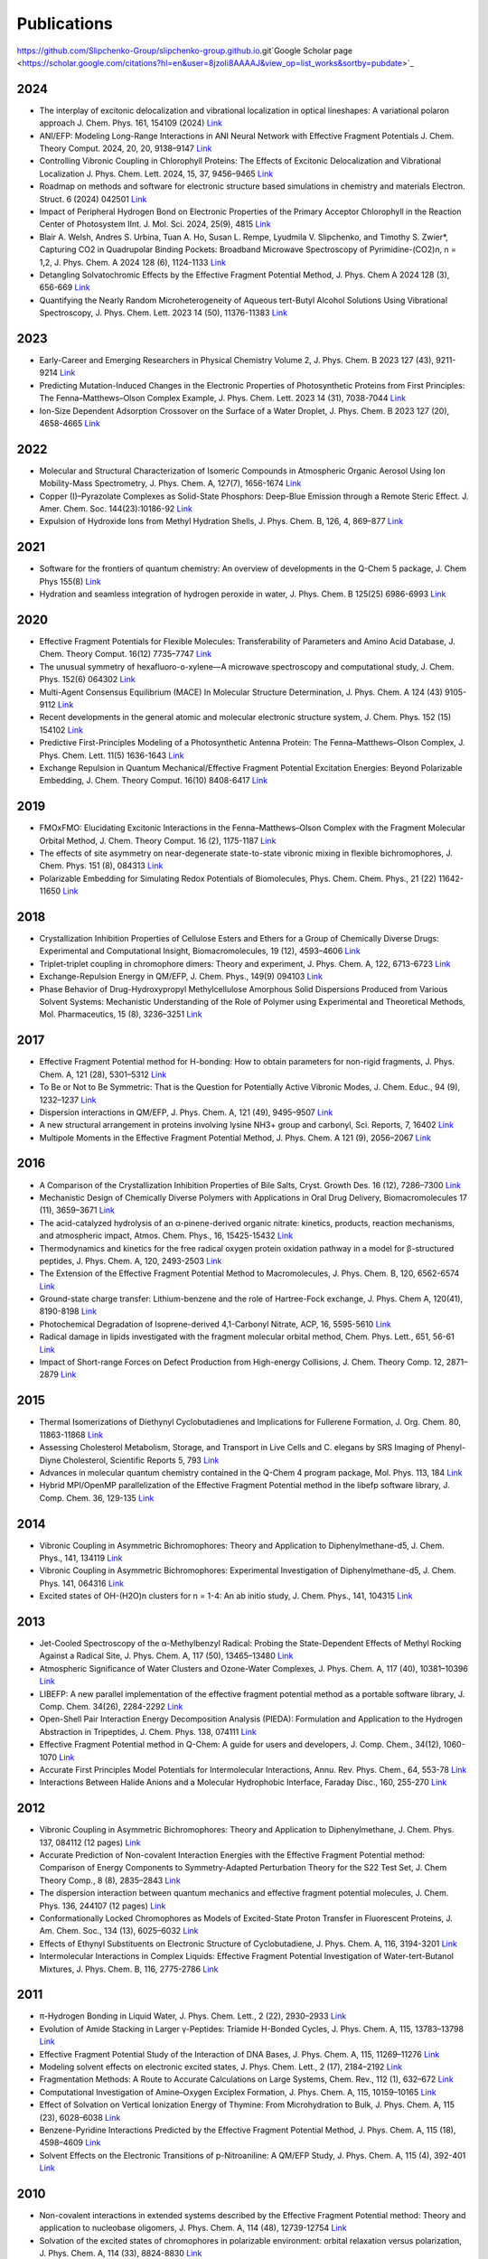 Publications
============

https://github.com/Slipchenko-Group/slipchenko-group.github.io.git`Google Scholar page <https://scholar.google.com/citations?hl=en&user=8jzoIi8AAAAJ&view_op=list_works&sortby=pubdate>`_

2024
----

* The interplay of excitonic delocalization and vibrational localization in optical lineshapes: A variational polaron approach J. Chem. Phys. 161, 154109 (2024) `Link <https://doi.org/10.1063/5.0225083>`_

* ANI/EFP: Modeling Long-Range Interactions in ANI Neural Network with Effective Fragment Potentials J. Chem. Theory Comput. 2024, 20, 20, 9138–9147 `Link <https://doi.org/10.1021/acs.jctc.4c01052>`_

* Controlling Vibronic Coupling in Chlorophyll Proteins: The Effects of Excitonic Delocalization and Vibrational Localization J. Phys. Chem. Lett. 2024, 15, 37, 9456–9465 `Link <https://doi.org/10.1021/acs.jpclett.4c01826>`_

* Roadmap on methods and software for electronic structure based simulations in chemistry and materials Electron. Struct. 6 (2024) 042501  `Link <https://doi.org/10.1088/2516-1075/ad48ec>`_

* Impact of Peripheral Hydrogen Bond on Electronic Properties of the Primary Acceptor Chlorophyll in the Reaction Center of Photosystem IInt. J. Mol. Sci. 2024, 25(9), 4815 `Link <https://doi.org/10.3390/ijms25094815>`_

* Blair A. Welsh, Andres S. Urbina, Tuan A. Ho, Susan L. Rempe, Lyudmila V. Slipchenko, and Timothy S. Zwier*, Capturing CO2 in Quadrupolar Binding Pockets: Broadband Microwave Spectroscopy of Pyrimidine-(CO2)n, n = 1,2, J. Phys. Chem. A 2024 128 (6), 1124-1133 `Link <https://doi.org/10.1021/acs.jpca.3c07930>`_

* Detangling Solvatochromic Effects by the Effective Fragment Potential Method, J. Phys. Chem A 2024 128 (3), 656-669 `Link <https://doi.org/10.1021/acs.jpca.3c06194>`_

* Quantifying the Nearly Random Microheterogeneity of Aqueous tert-Butyl Alcohol Solutions Using Vibrational Spectroscopy, J. Phys. Chem. Lett. 2023 14 (50), 11376-11383 `Link <https://doi.org/10.1021/acs.jpclett.3c02603>`_

2023
----


* Early-Career and Emerging Researchers in Physical Chemistry Volume 2, J. Phys. Chem. B 2023 127 (43), 9211-9214 `Link <https://doi.org/10.1021/acs.jpcb.3c06596>`_

* Predicting Mutation-Induced Changes in the Electronic Properties of Photosynthetic Proteins from First Principles: The Fenna–Matthews–Olson Complex Example, J. Phys. Chem. Lett. 2023 14 (31), 7038-7044 `Link <https://doi.org/10.1021/acs.jpclett.3c01461>`_

* Ion-Size Dependent Adsorption Crossover on the Surface of a Water Droplet, J. Phys. Chem. B 2023 127 (20), 4658-4665 `Link <https://doi.org/10.1021/acs.jpcb.3c01797>`_

2022
----


* Molecular and Structural Characterization of Isomeric Compounds in Atmospheric Organic Aerosol Using Ion Mobility-Mass Spectrometry, J. Phys. Chem. A, 127(7), 1656-1674 `Link <https://doi.org/10.1021/acs.jpca.2c06459>`_

* Copper (I)–Pyrazolate Complexes as Solid-State Phosphors: Deep-Blue Emission through a Remote Steric Effect. J. Amer. Chem. Soc. 144(23):10186-92 `Link <https://doi.org/10.1021/jacs.1c13462>`_

* Expulsion of Hydroxide Ions from Methyl Hydration Shells, J. Phys. Chem. B, 126, 4, 869–877 `Link <https://doi.org/10.1021/acs.jpcb.1c08420>`_

  
2021  
----


* Software for the frontiers of quantum chemistry: An overview of developments in the Q-Chem 5 package, J. Chem Phys 155(8) `Link <https://doi.org/10.1063/5.0055522>`_

* Hydration and seamless integration of hydrogen peroxide in water, J. Phys. Chem. B 125(25) 6986-6993 `Link <https://doi.org/10.1021/acs.jpcb.1c03107>`_

2020
----


* Effective Fragment Potentials for Flexible Molecules: Transferability of Parameters and Amino Acid Database, J. Chem. Theory Comput. 16(12) 7735–7747 `Link <https://doi.org/10.1021/acs.jctc.0c00758>`_

* The unusual symmetry of hexafluoro-o-xylene—A microwave spectroscopy and computational study, J. Chem. Phys. 152(6) 064302 `Link <https://doi.org/10.1063/1.5142169>`_

* Multi-Agent Consensus Equilibrium (MACE) In Molecular Structure Determination, J. Phys. Chem. A 124 (43) 9105-9112 `Link <https://doi.org/10.1021/acs.jpca.0c07282>`_

* Recent developments in the general atomic and molecular electronic structure system, J. Chem. Phys. 152 (15) 154102 `Link <https://doi.org/10.1063/5.0005188>`_

* Predictive First-Principles Modeling of a Photosynthetic Antenna Protein: The Fenna–Matthews–Olson Complex, J. Phys. Chem. Lett. 11(5) 1636-1643 `Link <https://doi.org/10.1021/acs.jpclett.9b03486>`_

* Exchange Repulsion in Quantum Mechanical/Effective Fragment Potential Excitation Energies: Beyond Polarizable Embedding, J. Chem. Theory Comput. 16(10) 8408-6417 `Link <https://doi.org/10.1021/acs.jctc.9b01156>`_


2019
----


* FMOxFMO: Elucidating Excitonic Interactions in the Fenna–Matthews–Olson Complex with the Fragment Molecular Orbital Method, J. Chem. Theory Comput. 16 (2), 1175-1187 `Link <https://doi.org/10.1021/acs.jctc.9b00621>`_

* The effects of site asymmetry on near-degenerate state-to-state vibronic mixing in flexible bichromophores, J. Chem. Phys. 151 (8), 084313 `Link <https://doi.org/10.1063/1.5107423>`_

* Polarizable Embedding for Simulating Redox Potentials of Biomolecules, Phys. Chem. Chem. Phys., 21 (22) 11642-11650 `Link <https://doi.org/10.1039/C9CP01533G>`_


2018
----


* Crystallization Inhibition Properties of Cellulose Esters and Ethers for a Group of Chemically Diverse Drugs: Experimental and Computational Insight, Biomacromolecules, 19 (12), 4593–4606 `Link <https://doi.org/10.1021/acs.biomac.8b01280>`_

* Triplet-triplet coupling in chromophore dimers: Theory and experiment, J. Phys. Chem. A, 122, 6713-6723 `Link <https://doi.org/10.1021/acs.jpca.8b04294>`_

* Exchange-Repulsion Energy in QM/EFP, J. Chem. Phys., 149(9) 094103 `Link <https://doi.org/10.1063/1.5043107>`_

* Phase Behavior of Drug-Hydroxypropyl Methylcellulose Amorphous Solid Dispersions Produced from Various Solvent Systems: Mechanistic Understanding of the Role of Polymer using Experimental and Theoretical Methods, Mol. Pharmaceutics, 15 (8), 3236–3251 `Link <https://doi.org/10.1021/acs.molpharmaceut.8b00324>`_


2017
----


* Effective Fragment Potential method for H-bonding: How to obtain parameters for non-rigid fragments, J. Phys. Chem. A, 121 (28), 5301–5312 `Link <https://doi.org/10.1021/acs.jpca.7b01701>`_

* To Be or Not to Be Symmetric: That is the Question for Potentially Active Vibronic Modes, J. Chem. Educ., 94 (9), 1232–1237 `Link <https://doi.org/10.1021/acs.jchemed.7b00289>`_

* Dispersion interactions in QM/EFP, J. Phys. Chem. A, 121 (49), 9495–9507 `Link <https://doi.org/10.1021/acs.jpca.7b05875>`_

* A new structural arrangement in proteins involving lysine NH3+ group and carbonyl, Sci. Reports, 7, 16402 `Link <https://doi.org/10.1038/s41598-017-16584-y>`_

* Multipole Moments in the Effective Fragment Potential Method, J. Phys. Chem. A 121 (9), 2056–2067 `Link <https://doi.org/10.1021/acs.jpca.7b00682>`_
  

2016
----


* A Comparison of the Crystallization Inhibition Properties of Bile Salts, Cryst. Growth Des. 16 (12), 7286–7300 `Link <https://doi.org/10.1021/acs.cgd.6b01470>`_

* Mechanistic Design of Chemically Diverse Polymers with Applications in Oral Drug Delivery, Biomacromolecules 17 (11), 3659–3671 `Link <https://doi.org/10.1021/acs.biomac.6b01156>`_

* The acid-catalyzed hydrolysis of an α-pinene-derived organic nitrate: kinetics, products, reaction mechanisms, and atmospheric impact, Atmos. Chem. Phys., 16, 15425-15432 `Link <https://doi.org/10.5194/acp-16-15425-2016>`_

* Thermodynamics and kinetics for the free radical oxygen protein oxidation pathway in a model for β-structured peptides, J. Phys. Chem. A, 120, 2493-2503 `Link <https://doi.org/10.1021/acs.jpca.5b12549>`_

* The Extension of the Effective Fragment Potential Method to Macromolecules, J. Phys. Chem. B, 120, 6562-6574 `Link <https://doi.org/10.1021/acs.jpcb.6b04166>`_

* Ground-state charge transfer: Lithium-benzene and the role of Hartree-Fock exchange, J. Phys. Chem A, 120(41), 8190-8198 `Link <https://doi.org/10.1021/acs.jpca.6b09014>`_

* Photochemical Degradation of Isoprene-derived 4,1-Carbonyl Nitrate, ACP, 16, 5595-5610 `Link <https://doi.org/10.5194/acp-16-5595-2016>`_

* Radical damage in lipids investigated with the fragment molecular orbital method, Chem. Phys. Lett., 651, 56-61 `Link <https://doi.org/10.1016/j.cplett.2016.03.014>`_

* Impact of Short-range Forces on Defect Production from High-energy Collisions, J. Chem. Theory Comp. 12, 2871–2879 `Link <https://doi.org/10.1021/acs.jctc.5b01194>`_


2015
----


* Thermal Isomerizations of Diethynyl Cyclobutadienes and Implications for Fullerene Formation, J. Org. Chem. 80, 11863-11868 `Link <https://doi.org/10.1021/acs.joc.5b01864>`_

* Assessing Cholesterol Metabolism, Storage, and Transport in Live Cells and C. elegans by SRS Imaging of Phenyl-Diyne Cholesterol, Scientific Reports 5, 793 `Link <https://doi.org/10.1038/srep07930>`_

* Advances in molecular quantum chemistry contained in the Q-Chem 4 program package, Mol. Phys. 113, 184 `Link <https://doi.org/10.1080/00268976.2014.952696>`_

* Hybrid MPI/OpenMP parallelization of the Effective Fragment Potential method in the libefp software library, J. Comp. Chem. 36, 129-135 `Link <https://doi.org/10.1002/jcc.23772>`_


2014
----


* Vibronic Coupling in Asymmetric Bichromophores: Theory and Application to Diphenylmethane-d5, J. Chem. Phys., 141, 134119 `Link <https://doi.org/10.1063/1.4896561>`_

* Vibronic Coupling in Asymmetric Bichromophores: Experimental Investigation of Diphenylmethane-d5, J. Chem. Phys. 141, 064316 `Link <https://doi.org/10.1063/1.4892344>`_

* Excited states of OH-(H2O)n clusters for n = 1-4: An ab initio study, J. Chem. Phys., 141, 104315 `Link <https://doi.org/10.1063/1.4894772>`_


2013
----


* Jet-Cooled Spectroscopy of the α-Methylbenzyl Radical: Probing the State-Dependent Effects of Methyl Rocking Against a Radical Site, J. Phys. Chem. A, 117 (50), 13465–13480 `Link <https://doi.org/10.1021/jp406945u>`_

* Atmospheric Significance of Water Clusters and Ozone-Water Complexes, J. Phys. Chem. A, 117 (40), 10381–10396 `Link <https://doi.org/10.1021/jp407282c>`_

* LIBEFP: A new parallel implementation of the effective fragment potential method as a portable software library, J. Comp. Chem. 34(26), 2284-2292 `Link <https://doi.org/10.1002/jcc.23375>`_

* Open-Shell Pair Interaction Energy Decomposition Analysis (PIEDA): Formulation and Application to the Hydrogen Abstraction in Tripeptides, J. Chem. Phys. 138, 074111 `Link <https://doi.org/10.1063/1.4790616>`_

* Effective Fragment Potential method in Q-Chem: A guide for users and developers, J. Comp. Chem., 34(12), 1060-1070 `Link <https://doi.org/10.1002/jcc.23223>`_

* Accurate First Principles Model Potentials for Intermolecular Interactions, Annu. Rev. Phys. Chem., 64, 553-78 `Link <https://doi.org/10.1146/annurev-physchem-040412-110031>`_

* Interactions Between Halide Anions and a Molecular Hydrophobic Interface, Faraday Disc., 160, 255-270 `Link <https://doi.org/10.1039/C2FD20082A>`_


2012
----


* Vibronic Coupling in Asymmetric Bichromophores: Theory and Application to Diphenylmethane, J. Chem. Phys. 137, 084112 (12 pages) `Link <https://doi.org/10.1063/1.4747336>`_

* Accurate Prediction of Non-covalent Interaction Energies with the Effective Fragment Potential method: Comparison of Energy Components to Symmetry-Adapted Perturbation Theory for the S22 Test Set, J. Chem Theory Comp., 8 (8), 2835–2843 `Link <https://doi.org/10.1021/ct200673a>`_

* The dispersion interaction between quantum mechanics and effective fragment potential molecules, J. Chem. Phys. 136, 244107 (12 pages) `Link <https://doi.org/10.1063/1.4729535>`_

* Conformationally Locked Chromophores as Models of Excited-State Proton Transfer in Fluorescent Proteins, J. Am. Chem. Soc., 134 (13), 6025–6032 `Link <https://doi.org/10.1021/ja3010144>`_

* Effects of Ethynyl Substituents on Electronic Structure of Cyclobutadiene, J. Phys. Chem. A, 116, 3194-3201 `Link <https://doi.org/10.1021/jp2099202>`_

* Intermolecular Interactions in Complex Liquids: Effective Fragment Potential Investigation of Water-tert-Butanol Mixtures, J. Phys. Chem. B, 116, 2775-2786 `Link <https://doi.org/10.1021/jp2077566>`_


2011
----


* π-Hydrogen Bonding in Liquid Water, J. Phys. Chem. Lett., 2 (22), 2930–2933 `Link <https://doi.org/10.1021/jz201373e>`_

* Evolution of Amide Stacking in Larger γ-Peptides: Triamide H-Bonded Cycles, J. Phys. Chem. A, 115, 13783–13798 `Link <https://doi.org/10.1021/jp205527e>`_

* Effective Fragment Potential Study of the Interaction of DNA Bases, J. Phys. Chem. A, 115, 11269–11276 `Link <https://doi.org/10.1021/jp2047954>`_

* Modeling solvent effects on electronic excited states, J. Phys. Chem. Lett., 2 (17), 2184–2192 `Link <https://doi.org/10.1021/jz200947j>`_

* Fragmentation Methods: A Route to Accurate Calculations on Large Systems, Chem. Rev., 112 (1), 632–672 `Link <https://doi.org/10.1021/cr200093j>`_

* Computational Investigation of Amine–Oxygen Exciplex Formation, J. Phys. Chem. A, 115, 10159–10165 `Link <https://doi.org/10.1021/jp205866a>`_

* Effect of Solvation on Vertical Ionization Energy of Thymine: From Microhydration to Bulk, J. Phys. Chem. A, 115 (23), 6028–6038 `Link <https://doi.org/10.1021/jp110438c>`_

* Benzene-Pyridine Interactions Predicted by the Effective Fragment Potential Method, J. Phys. Chem. A, 115 (18), 4598–4609 `Link <https://doi.org/10.1021/jp201039b>`_

* Solvent Effects on the Electronic Transitions of p-Nitroaniline: A QM/EFP Study, J. Phys. Chem. A, 115 (4), 392-401 `Link <https://doi.org/10.1021/jp110026c>`_


2010
----


* Non-covalent interactions in extended systems described by the Effective Fragment Potential method: Theory and application to nucleobase oligomers, J. Phys. Chem. A, 114 (48), 12739-12754 `Link <https://doi.org/10.1021/jp107557p>`_

* Solvation of the excited states of chromophores in polarizable environment: orbital relaxation versus polarization, J. Phys. Chem. A, 114 (33), 8824-8830 `Link <https://doi.org/10.1021/jp101797a>`_

* Systematic study of the embedding potential description in the Fragment Molecular Orbital method, J. Phys. Chem. A, 114 (33), 8742-8753 `Link <https://doi.org/10.1021/jp101724p>`_

* Solvent Induced frequency shifts: Configuration Interaction Singles combined with the Effective Fragment Potential Method, J. Phys. Chem. A, 114 (25), 6742–6750 `Link <https://doi.org/10.1021/jp101780r>`_



Earlier Publications
--------------------


* Damping functions in the effective fragment potential method, Mol. Phys., 107(8-12), 999-1016 `Link <https://doi.org/10.1080/00268970802712449>`_

* Water−Benzene Interactions: An Effective Fragment Potential and Correlated Quantum Chemistry Study, J. Phys. Chem. A, 113 (10), 2092-2102 `Link <https://doi.org/10.1021/jp808845b>`_

* The binding of Ag+ and Au+ to ethane, J. Phys. Chem. A, 113(26), 7474-7481 `Link <https://doi.org/10.1021/jp900372d>`_

* Modeling π-π interactions by the effective fragment potential method: the benzene dimer and substituents, J. Phys. Chem. A, 112 (23), 5286-5294 `Link <https://doi.org/10.1021/jp800107z>`_

* The effective fragment potential: a general method for predicting intermolecular forces, Ann. Rep. Comp. Chem., 3, 177-193 `Link <https://doi.org/10.1016/S1574-1400(07)03010-1>`_

* Breaking the curse of the non-dynamical correlation problem: the Spin-Flip method, ACS Symposium Series, 958, 89–102 `Link <https://doi.org/10.1021/bk-2007-0958.ch006>`_

* Electrostatic energy in the effective fragment potential (EFP) method: theory and application to benzene dimer, J. Comp. Chem., 28, 276-292 `Link <https://doi.org/10.1002/jcc.20520>`_

* Advances in methods and algorithms in a modern quantum chemistry program package, Phys. Chem. Chem. Phys., 8, 3172–3191 `Link <https://doi.org/10.1039/B517914A>`_

* L.V. Slipchenko and A.I. Krylov*, Spin-conserving and spin-flipping equation-of-motion coupled-cluster method with triple excitations, J. Chem. Phys., 123, 84107-84120 `Link <https://doi.org/10.1063/1.2006091>`_

* T.E. Munsch, L.V. Slipchenko, A.I. Krylov*, and P.G. Wenthold*, Reactivity and structure of the 5-dehydro-m-xylylene anion, J. Org. Chem., 69, 5735-5741 `Link <https://doi.org/10.1021/jo049555t>`_

* L.V. Slipchenko, T.E. Munsch, P.G. Wenthold*, and A.I. Krylov*, 5-dehydro-1,3-quinodimethane: a hydrocarbon with an open-shell doublet ground state, Angew. Chem. Int. Ed., 43, 742 `Link <https://doi.org/10.1002/anie.200352990>`_

* L.V. Slipchenko and A.I. Krylov*, Electronic structure of the 1,3,5-tridehydrobenzene triradical in its ground and excited states, J. Chem. Phys., 118, 9614-9622 `Link <https://doi.org/10.1063/1.1569845>`_

* L.V. Slipchenko and A.I. Krylov*, Electronic structure of the trimethylenemethane diradical in its ground and electronically excited states: bonding, equilibrium structures and vibrational frequencies, J. Chem. Phys., 118, 6874-6883 `Link <https://doi.org/10.1063/1.1561052>`_

* L.V. Slipchenko and A.I. Krylov*, Singlet-triplet gaps in diradicals by the Spin-Flip approach: a benchmark study, J. Chem. Phys., 117, 4694-4708 `Link <https://doi.org/10.1063/1.1498819>`_

